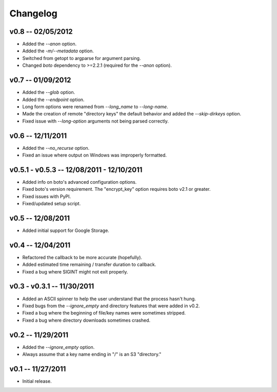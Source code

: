 ================================================================================
Changelog
================================================================================


v0.8 -- 02/05/2012
================================================================================

* Added the `--anon` option.
* Added the `-m/--metadata` option.
* Switched from getopt to argparse for argument parsing.
* Changed `boto` dependency to >=2.2.1 (required for the `--anon` option).


v0.7 -- 01/09/2012
================================================================================

* Added the `--glob` option.
* Added the `--endpoint` option.
* Long form options were renamed from `--long_name` to `--long-name`.
* Made the creation of remote "directory keys" the default behavior and added
  the `--skip-dirkeys` option.
* Fixed issue with `--long-option` arguments not being parsed correctly.


v0.6 -- 12/11/2011
================================================================================

* Added the `--no_recurse` option.
* Fixed an issue where output on Windows was improperly formatted.


v0.5.1 - v0.5.3 -- 12/08/2011 - 12/10/2011
================================================================================

* Added info on boto's advanced configuration options.
* Fixed boto's version requirement. The "encrypt_key" option requires boto v2.1
  or greater.
* Fixed issues with PyPI.
* Fixed/updated setup script.


v0.5 -- 12/08/2011
================================================================================

* Added initial support for Google Storage.


v0.4 -- 12/04/2011
================================================================================

* Refactored the callback to be more accurate (hopefully).
* Added estimated time remaining / transfer duration to callback.
* Fixed a bug where SIGINT might not exit properly.


v0.3 - v0.3.1 -- 11/30/2011
================================================================================

* Added an ASCII spinner to help the user understand that the process hasn't
  hung.
* Fixed bugs from the `--ignore_empty` and directory features that were added in
  v0.2.
* Fixed a bug where the beginning of file/key names were sometimes stripped.
* Fixed a bug where directory downloads sometimes crashed.


v0.2 -- 11/29/2011
================================================================================

* Added the `--ignore_empty` option.
* Always assume that a key name ending in "/" is an S3 "directory."


v0.1 -- 11/27/2011
================================================================================

* Initial release.
